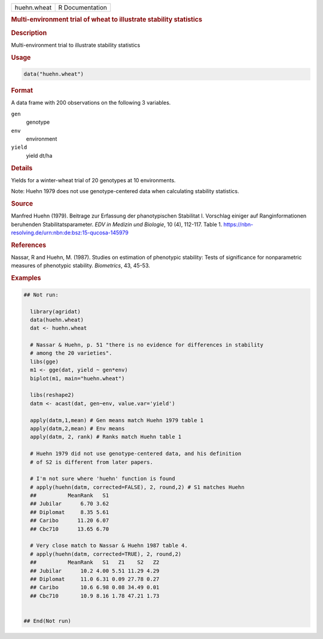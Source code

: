 .. container::

   .. container::

      =========== ===============
      huehn.wheat R Documentation
      =========== ===============

      .. rubric:: Multi-environment trial of wheat to illustrate
         stability statistics
         :name: multi-environment-trial-of-wheat-to-illustrate-stability-statistics

      .. rubric:: Description
         :name: description

      Multi-environment trial to illustrate stability statistics

      .. rubric:: Usage
         :name: usage

      .. code:: R

         data("huehn.wheat")

      .. rubric:: Format
         :name: format

      A data frame with 200 observations on the following 3 variables.

      ``gen``
         genotype

      ``env``
         environment

      ``yield``
         yield dt/ha

      .. rubric:: Details
         :name: details

      Yields for a winter-wheat trial of 20 genotypes at 10
      environments.

      Note: Huehn 1979 does not use genotype-centered data when
      calculating stability statistics.

      .. rubric:: Source
         :name: source

      Manfred Huehn (1979). Beitrage zur Erfassung der phanotypischen
      Stabilitat I. Vorschlag einiger auf Ranginformationen beruhenden
      Stabilitatsparameter. *EDV in Medizin und Biologie*, 10 (4),
      112-117. Table 1.
      https://nbn-resolving.de/urn:nbn:de:bsz:15-qucosa-145979

      .. rubric:: References
         :name: references

      Nassar, R and Huehn, M. (1987). Studies on estimation of
      phenotypic stability: Tests of significance for nonparametric
      measures of phenotypic stability. *Biometrics*, 43, 45-53.

      .. rubric:: Examples
         :name: examples

      .. code:: R

         ## Not run: 

           library(agridat)
           data(huehn.wheat)
           dat <- huehn.wheat
           
           # Nassar & Huehn, p. 51 "there is no evidence for differences in stability
           # among the 20 varieties".
           libs(gge)
           m1 <- gge(dat, yield ~ gen*env)
           biplot(m1, main="huehn.wheat")
           
           libs(reshape2)
           datm <- acast(dat, gen~env, value.var='yield')

           apply(datm,1,mean) # Gen means match Huehn 1979 table 1
           apply(datm,2,mean) # Env means
           apply(datm, 2, rank) # Ranks match Huehn table 1

           # Huehn 1979 did not use genotype-centered data, and his definition
           # of S2 is different from later papers.

           # I'm not sure where 'huehn' function is found
           # apply(huehn(datm, corrected=FALSE), 2, round,2) # S1 matches Huehn
           ##          MeanRank   S1
           ## Jubilar      6.70 3.62
           ## Diplomat     8.35 5.61
           ## Caribo      11.20 6.07
           ## Cbc710      13.65 6.70

           # Very close match to Nassar & Huehn 1987 table 4.
           # apply(huehn(datm, corrected=TRUE), 2, round,2)
           ##          MeanRank   S1   Z1    S2   Z2
           ## Jubilar      10.2 4.00 5.51 11.29 4.29
           ## Diplomat     11.0 6.31 0.09 27.78 0.27
           ## Caribo       10.6 6.98 0.08 34.49 0.01
           ## Cbc710       10.9 8.16 1.78 47.21 1.73


         ## End(Not run)
